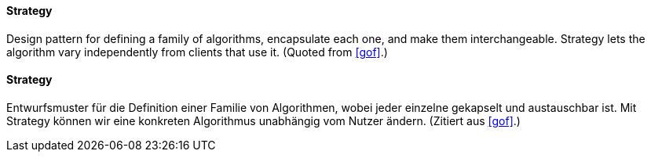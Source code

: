 [#term-strategy]

// tag::EN[]
==== Strategy

Design pattern for defining a family of algorithms, encapsulate each one, and make them
interchangeable. Strategy lets the algorithm vary independently from
clients that use it.
(Quoted from <<gof>>.)

// end::EN[]

// tag::DE[]

==== Strategy

Entwurfsmuster für die Definition einer Familie von Algorithmen, wobei jeder einzelne gekapselt und
austauschbar ist. Mit Strategy können wir eine konkreten Algorithmus unabhängig vom Nutzer
ändern.
(Zitiert aus <<gof>>.)

// end::DE[]




